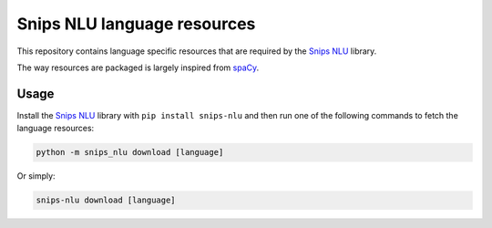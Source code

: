 Snips NLU language resources
============================

This repository contains language specific resources that are required by the `Snips NLU`_ library.

The way resources are packaged is largely inspired from `spaCy`_.

Usage
-----

Install the `Snips NLU`_ library with ``pip install snips-nlu`` and then run one of the following commands to fetch the language resources:

.. code-block:: sh

    python -m snips_nlu download [language]

Or simply:

.. code-block:: sh
    
    snips-nlu download [language]

.. _Snips NLU: https://github.com/snipsco/snips-nlu
.. _spacy: https://github.com/explosion/spaCy-models